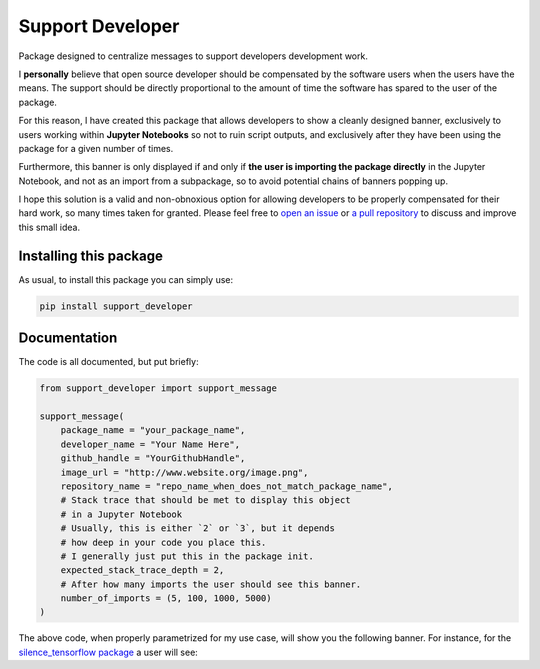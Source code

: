 Support Developer
======================
|pip| |downloads|
Package designed to centralize messages to support developers development work.

I **personally** believe that open source developer should be compensated by the software users when
the users have the means. The support should be directly proportional to the amount of time the
software has spared to the user of the package.

For this reason, I have created this package that allows developers to show a cleanly designed banner,
exclusively to users working within **Jupyter Notebooks** so not to ruin script outputs, and exclusively
after they have been using the package for a given number of times.

Furthermore, this banner is only displayed if and only if **the user is importing the package directly**
in the Jupyter Notebook, and not as an import from a subpackage, so to avoid potential chains of banners
popping up.

I hope this solution is a valid and non-obnoxious option for allowing developers to be properly
compensated for their hard work, so many times taken for granted. Please feel free to
`open an issue <https://github.com/LucaCappelletti94/support_developer/issues>`_ or
`a pull repository <https://github.com/LucaCappelletti94/support_developer/pulls>`_ to discuss and improve this small idea.

Installing this package
------------------------------
As usual, to install this package you can simply use:

.. code:: shell

    pip install support_developer


Documentation
------------------------------
The code is all documented, but put briefly:

.. code:: python

    from support_developer import support_message

    support_message(
        package_name = "your_package_name",
        developer_name = "Your Name Here",
        github_handle = "YourGithubHandle",
        image_url = "http://www.website.org/image.png",
        repository_name = "repo_name_when_does_not_match_package_name",
        # Stack trace that should be met to display this object
        # in a Jupyter Notebook
        # Usually, this is either `2` or `3`, but it depends
        # how deep in your code you place this.
        # I generally just put this in the package init.
        expected_stack_trace_depth = 2,
        # After how many imports the user should see this banner.
        number_of_imports = (5, 100, 1000, 5000)
    )

The above code, when properly parametrized for my use case, will show you
the following banner. For instance, for the `silence_tensorflow package <https://github.com/LucaCappelletti94/silence_tensorflow>`_
a user will see:



.. |pip| image:: https://badge.fury.io/py/support-developer.svg
    :target: https://badge.fury.io/py/support-developer
    :alt: Pypi project

.. |downloads| image:: https://pepy.tech/badge/support-developer
    :target: https://pepy.tech/badge/support-developer
    :alt: Pypi total project downloads